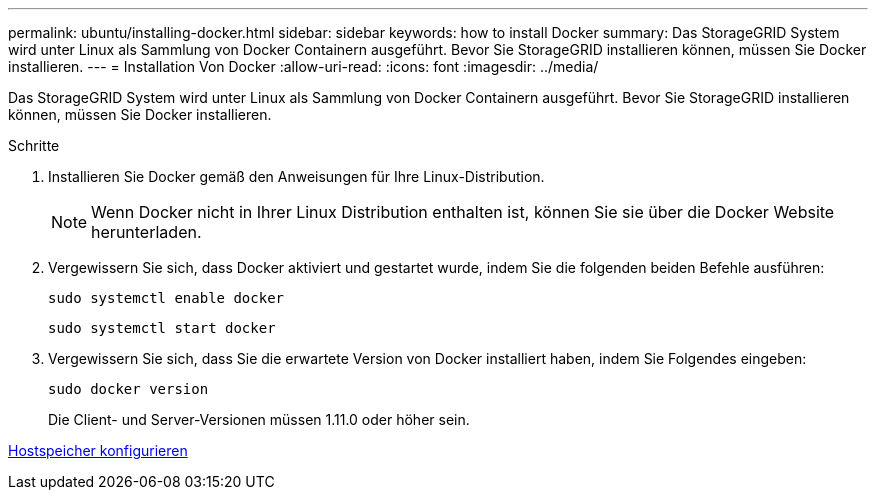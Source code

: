---
permalink: ubuntu/installing-docker.html 
sidebar: sidebar 
keywords: how to install Docker 
summary: Das StorageGRID System wird unter Linux als Sammlung von Docker Containern ausgeführt. Bevor Sie StorageGRID installieren können, müssen Sie Docker installieren. 
---
= Installation Von Docker
:allow-uri-read: 
:icons: font
:imagesdir: ../media/


[role="lead"]
Das StorageGRID System wird unter Linux als Sammlung von Docker Containern ausgeführt. Bevor Sie StorageGRID installieren können, müssen Sie Docker installieren.

.Schritte
. Installieren Sie Docker gemäß den Anweisungen für Ihre Linux-Distribution.
+

NOTE: Wenn Docker nicht in Ihrer Linux Distribution enthalten ist, können Sie sie über die Docker Website herunterladen.

. Vergewissern Sie sich, dass Docker aktiviert und gestartet wurde, indem Sie die folgenden beiden Befehle ausführen:
+
[listing]
----
sudo systemctl enable docker
----
+
[listing]
----
sudo systemctl start docker
----
. Vergewissern Sie sich, dass Sie die erwartete Version von Docker installiert haben, indem Sie Folgendes eingeben:
+
[listing]
----
sudo docker version
----
+
Die Client- und Server-Versionen müssen 1.11.0 oder höher sein.



xref:configuring-host-storage.adoc[Hostspeicher konfigurieren]
